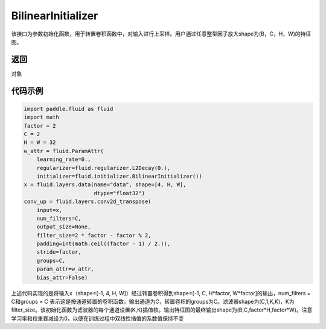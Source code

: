 .. _cn_api_fluid_initializer_BilinearInitializer:

BilinearInitializer
-------------------------------

.. py:class:: paddle.fluid.initializer.BilinearInitializer())

该接口为参数初始化函数，用于转置卷积函数中，对输入进行上采样。用户通过任意整型因子放大shape为(B，C，H，W)的特征图。

返回
::::::::::::
对象

代码示例
::::::::::::

.. code-block:: python

    import paddle.fluid as fluid
    import math
    factor = 2
    C = 2
    H = W = 32
    w_attr = fluid.ParamAttr(
        learning_rate=0.,
        regularizer=fluid.regularizer.L2Decay(0.),
        initializer=fluid.initializer.BilinearInitializer())
    x = fluid.layers.data(name="data", shape=[4, H, W],
                          dtype="float32")
    conv_up = fluid.layers.conv2d_transpose(
        input=x,
        num_filters=C,
        output_size=None,
        filter_size=2 * factor - factor % 2,
        padding=int(math.ceil((factor - 1) / 2.)),
        stride=factor,
        groups=C,
        param_attr=w_attr,
        bias_attr=False)

上述代码实现的是将输入x（shape=[-1, 4, H, W]）经过转置卷积得到shape=[-1, C, H*factor, W*factor]的输出，num_filters = C和groups = C 表示这是按通道转置的卷积函数，输出通道为C，转置卷积的groups为C。滤波器shape为(C,1,K,K)，K为filter_size。该初始化函数为滤波器的每个通道设置(K,K)插值核。输出特征图的最终输出shape为(B,C,factor*H,factor*W)。注意学习率和权重衰减设为0，以便在训练过程中双线性插值的系数值保持不变




